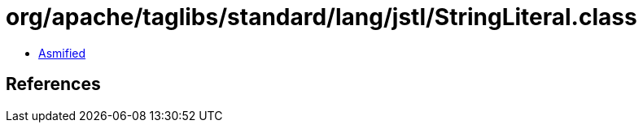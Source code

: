 = org/apache/taglibs/standard/lang/jstl/StringLiteral.class

 - link:StringLiteral-asmified.java[Asmified]

== References

